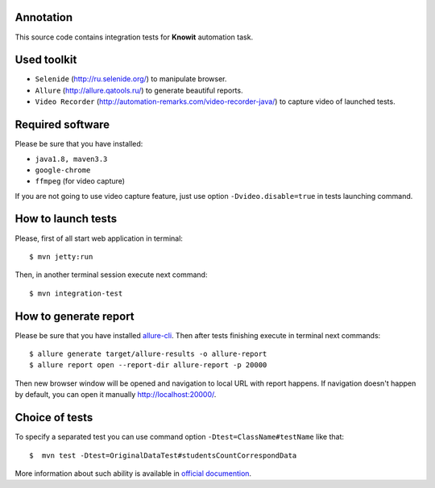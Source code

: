 ==========
Annotation
==========

This source code contains integration tests for **Knowit** automation task.

============
Used toolkit
============

- ``Selenide`` (http://ru.selenide.org/) to manipulate browser.
- ``Allure`` (http://allure.qatools.ru/) to generate beautiful reports.
- ``Video Recorder`` (http://automation-remarks.com/video-recorder-java/) to capture video of launched tests.

=================
Required software
=================

Please be sure that you have installed:

- ``java1.8, maven3.3``
- ``google-chrome``
- ``ffmpeg`` (for video capture)

If you are not going to use video capture feature, just use option ``-Dvideo.disable=true`` in tests launching command.

===================
How to launch tests
===================

Please, first of all start web application in terminal::

    $ mvn jetty:run

Then, in another terminal session execute next command::

    $ mvn integration-test

======================
How to generate report
======================

Please be sure that you have installed `allure-cli <http://wiki.qatools.ru/display/AL/Allure+Commandline>`_.
Then after tests finishing execute in terminal next commands::

    $ allure generate target/allure-results -o allure-report
    $ allure report open --report-dir allure-report -p 20000

Then new browser window will be opened and navigation to local URL with report happens.
If navigation doesn't happen by default, you can open it manually http://localhost:20000/.

===============
Choice of tests
===============

To specify a separated test you can use command option ``-Dtest=ClassName#testName`` like that::

    $  mvn test -Dtest=OriginalDataTest#studentsCountCorrespondData

More information about such ability is available in
`official documention <https://maven.apache.org/surefire/maven-surefire-plugin/examples/single-test.html>`_.
